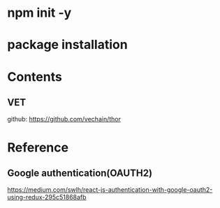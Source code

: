 * npm init -y 
* package installation


* Contents
** VET
github:  https://github.com/vechain/thor

* Reference
** Google authentication(OAUTH2)
https://medium.com/swlh/react-js-authentication-with-google-oauth2-using-redux-295c51868afb
